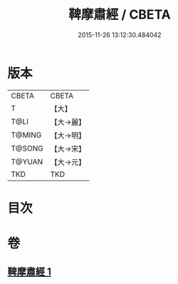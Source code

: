 #+TITLE: 鞞摩肅經 / CBETA
#+DATE: 2015-11-26 13:12:30.484042
* 版本
 |     CBETA|CBETA   |
 |         T|【大】     |
 |      T@LI|【大→麗】   |
 |    T@MING|【大→明】   |
 |    T@SONG|【大→宋】   |
 |    T@YUAN|【大→元】   |
 |       TKD|TKD     |

* 目次
* 卷
** [[file:KR6a0090_001.txt][鞞摩肅經 1]]
